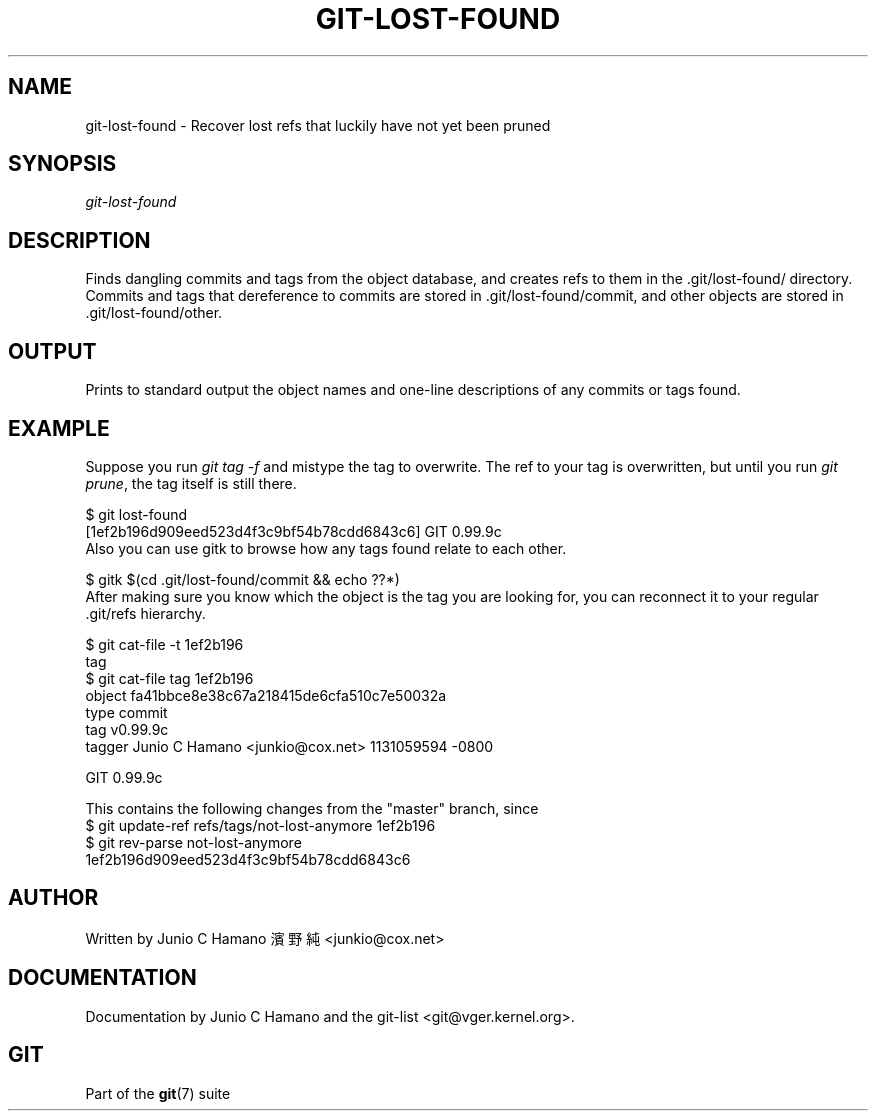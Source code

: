 .\" ** You probably do not want to edit this file directly **
.\" It was generated using the DocBook XSL Stylesheets (version 1.69.1).
.\" Instead of manually editing it, you probably should edit the DocBook XML
.\" source for it and then use the DocBook XSL Stylesheets to regenerate it.
.TH "GIT\-LOST\-FOUND" "1" "06/16/2007" "Git 1.5.2.2.236.g952c8" "Git Manual"
.\" disable hyphenation
.nh
.\" disable justification (adjust text to left margin only)
.ad l
.SH "NAME"
git\-lost\-found \- Recover lost refs that luckily have not yet been pruned
.SH "SYNOPSIS"
\fIgit\-lost\-found\fR
.SH "DESCRIPTION"
Finds dangling commits and tags from the object database, and creates refs to them in the .git/lost\-found/ directory. Commits and tags that dereference to commits are stored in .git/lost\-found/commit, and other objects are stored in .git/lost\-found/other.
.SH "OUTPUT"
Prints to standard output the object names and one\-line descriptions of any commits or tags found.
.SH "EXAMPLE"
Suppose you run \fIgit tag \-f\fR and mistype the tag to overwrite. The ref to your tag is overwritten, but until you run \fIgit prune\fR, the tag itself is still there.
.sp
.nf
$ git lost\-found
[1ef2b196d909eed523d4f3c9bf54b78cdd6843c6] GIT 0.99.9c
...
.fi
Also you can use gitk to browse how any tags found relate to each other.
.sp
.nf
$ gitk $(cd .git/lost\-found/commit && echo ??*)
.fi
After making sure you know which the object is the tag you are looking for, you can reconnect it to your regular .git/refs hierarchy.
.sp
.nf
$ git cat\-file \-t 1ef2b196
tag
$ git cat\-file tag 1ef2b196
object fa41bbce8e38c67a218415de6cfa510c7e50032a
type commit
tag v0.99.9c
tagger Junio C Hamano <junkio@cox.net> 1131059594 \-0800

GIT 0.99.9c

This contains the following changes from the "master" branch, since
...
$ git update\-ref refs/tags/not\-lost\-anymore 1ef2b196
$ git rev\-parse not\-lost\-anymore
1ef2b196d909eed523d4f3c9bf54b78cdd6843c6
.fi
.SH "AUTHOR"
Written by Junio C Hamano 濱野 純 <junkio@cox.net>
.SH "DOCUMENTATION"
Documentation by Junio C Hamano and the git\-list <git@vger.kernel.org>.
.SH "GIT"
Part of the \fBgit\fR(7) suite

